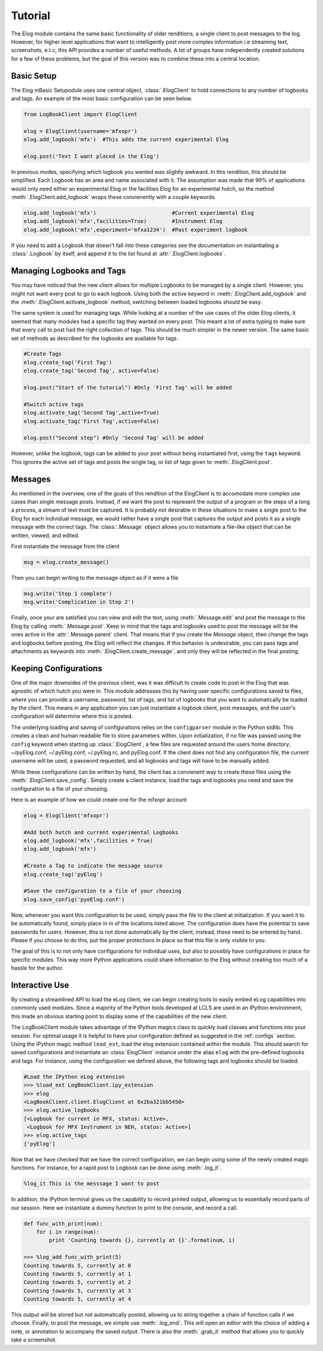 Tutorial
********
The Elog module contains the same basic functionality of older renditions, a
single client to post messages to the log. However, for higher level
applications that want to intelligently post more complex information i.e
streaming text, screenshots, e.t.c, this API provides a number of useful
methods. A lot of groups have independently created solutions for a few of
these problems, but the goal of this version was to combine these into a
central location. 

Basic Setup
^^^^^^^^^^^
The Elog mBasic Setupodule uses one central object, :class:`.ElogClient` to hold
connections to any number of logbooks and tags. An example of the most basic
configuration can be seen below.    

.. code-block:: python

    from LogBookClient import ElogClient
    
    elog = ElogClient(username='mfxopr')
    elog.add_logbook('mfx')  #This adds the current experimental Elog

    elog.post('Text I want placed in the Elog')

In previous modes, specifying which logbook you wanted was slightly awkward. In
this rendition, this should be simplified. Each Logbook has an area and name
associated with it. The assumption was made that 99% of applications would only
need either an experimental Elog or the facilities Elog for an experimental
hutch, so the method :meth:`.ElogClient.add_logbook` wraps these convienently
with a couple keywords.

.. code-block:: python

    elog.add_logbook('mfx')                        #Current experimental Elog
    elog.add_logbook('mfx',facilities=True)        #Instrument Elog
    elog.add_logbook('mfx',experiment='mfxa1234')  #Past experiment logbook

If you need to add a Logbook that doesn't fall into these categories see the
documentation on instantiating a :class:`.Logbook` by itself, and append it to
the list found at :attr:`.ElogClient.logbooks`.

Managing Logbooks and Tags
^^^^^^^^^^^^^^^^^^^^^^^^^^
You may have noticed that the new client allows for multiple Logbooks to be
managed by a single client. However, you might not want every post to go to
each logbook. Using both the `active` keyword in
:meth:`.ElogClient.add_logbook` and the :meth:`.ElogClient.activate_logbook` method,
switching between loaded logbooks should be easy. 

The same system is used for managing tags. While looking at a number of the use
cases of the older Elog clients, it seemed that many modules had a specific tag
they wanted on every post. This meant a lot of extra typing to make sure that
every call to post had the right collection of tags. This should be much
simpler in the newer version. The same basic set of methods as described for
the logbooks are available for tags.

.. code-block:: python

    #Create Tags
    elog.create_tag('First Tag')
    elog.create_tag('Second Tag', active=False)

    elog.post("Start of the tutorial") #Only 'First Tag' will be added

    #Switch active tags
    elog.activate_tag('Second Tag',active=True)
    elog.activate_tag('First Tag',active=False)

    elog.post("Second step") #Only 'Second Tag' will be added
 
However, unlike the logbook, tags can be added to your post without being
instantiated first, using the ``tags`` keyword. This ignores the active set of
tags and posts the single tag, or list of tags given to
:meth:`.ElogClient.post`.

Messages
^^^^^^^^
As mentioned in the overview, one of the goals of this rendition of the
ElogClient is to accomodate more complex use cases than single message posts.
Instead, if we want the post to represent the output of a program or the steps
of a long a process, a stream of text must be captured. It is probably not
desirable in these situations to make a single post to the Elog for each
individual message, we would rather have a single post that captures the output
and posts it as a single message with the correct tags. The :class:`.Message`
object allows you to instantiate a file-like object that can be written,
viewed, and edited. 

First instantiate the message from the client

.. code-block:: python

    msg = elog.create_message()

Then you can begin writing to the message object as if it were a file

.. code-block:: python

    msg.write('Step 1 complete')
    msg.write('Complication in Step 2')

Finally, once your are satisfied you can view and edit the text, using
:meth:`.Message.edit` and post the message to the Elog by calling
:meth:`.Message.post`. Keep in mind that the tags and logbooks used to post the
message will be the ones active in the :attr:`.Message.parent` client. That
means that if you create the `Message` object, then change the tags and
logbooks before posting, the Elog will reflect the changes. If this
behavior is undesirable, you can pass tags and attachments as keywords into
:meth:`.ElogClient.create_message`, and only they will be reflected in the final
posting.

.. _configs:

Keeping Configurations
^^^^^^^^^^^^^^^^^^^^^^
One of the major downsides of the previous client, was it was difficult to
create code to post in the Elog that was agnostic of which hutch you were in.
This module addresses this by having user specific configurations saved to
files, where you can provide a username, password, list of tags, and list of
logbooks that you want to automatically be loaded by the client. This means in
any application you can just instantiate a logbook client, post messages, and
the user's configuration will determine where this is posted.

The underlying loading and saving of configurations relies on the
``configparser`` module in the Python stdlib. This creates a clean and human
readable file to store parameters within. Upon initialization, if no file was
passed using the ``config`` keyword when starting up :class:`.ElogClient`, a
few files are requested around the users home directory; ~/pyElog.conf,
~/.pyElog.conf, ~/.pyElog.rc, and pyElog.conf. If the client does not find any
configuration file, the current username will be used, a password requested,
and all logbooks and tags will have to be manually added. 

While these configurations can be written by hand, the client has a
convienent way to create these files using the
:meth:`.ElogClient.save_config`. Simply create a client instance, load the tags
and logbooks you need and save the configuration to a file of your choosing.

Here is an example of how we could create one for the mfxopr account

.. code-block:: python
 
    elog = ElogClient('mfxopr')
    
    #Add both hutch and current experimental Logbooks
    elog.add_logbook('mfx',facilities = True)
    elog.add_logbook('mfx')

    #Create a Tag to indicate the message source
    elog.create_tag('pyElog')
   
    #Save the configuration to a file of your choosing 
    elog.save_config('pyeElog.conf')


Now, whenever you want this configuration to be used, simply pass the file to
the client at initialization. If you want it to be automatically found, simply
place in in of the locations listed above. The configuration does have the
potential to save passwords for users. However, this is not done automatically
by the client, instead, these need to be entered by hand. Please if you choose
to do this, put the proper protections in place so that this file is only
visible to you. 

The goal of this is to not only have configurations for individual uses, but
also to possibly have configurations in place for specific modules. This way
more Python applications could share information to the Elog without creating
too much of a hassle for the author.


.. _interactive:
 
Interactive Use
^^^^^^^^^^^^^^^
By creating a streamlined API to load the eLog client, we can begin creating
tools to easily embed eLog capabilities into commonly used modules. Since a
majority of the Python tools developed at LCLS are used in an IPython
environment, this made an obvious starting point to display some of the
capabilities of the new client.

The LogBookClient module takes advantage of the IPython magics class to quickly
load classes and functions into your session. For optimal usage it is helpful
to have your configuration defined as suggested in the :ref:`configs` section.
Using the IPython magic method ``load_ext``, load the elog extension contained
within the module. This should search for saved configurations and instantiate
an :class:`ElogClient` instance under the alias ``elog`` with the pre-defined
logbooks and tags. For instance, using the configuration we defined above, the
following tags and logbooks should be loaded.

.. code-block:: python

    #Load the IPython eLog extension
    >>> %load_ext LogBookClient.ipy_extension
    >>> elog
    <LogBookClient.client.ElogClient at 0x2ba321bb5450> 
    >>> elog.active_logbooks
    [<Logbook for current in MFX, status: Active>,
     <Logbook for MFX Instrument in NEH, status: Active>]
    >>> elog.active_tags
    ['pyElog']

 
Now that we have checked that we have the correct configuration, we can begin
using some of the newly created magic functions. For instance, for a rapid post
to Logbook can be done using :meth:`.log_it`.

.. code-block:: python
    
    %log_it This is the messsage I want to post

In addition, the IPython terminal gives us the capability to record printed
output, allowing us to essentially record parts of our session. Here we
instantiate a dummy function to print to the console, and record a call. 

.. code-block:: python

    def func_with_print(num):
        for i in range(num):
            print 'Counting towards {}, currently at {}'.format(num, i)

    >>> %log_add func_with_print(5)
    Counting towards 5, currently at 0
    Counting towards 5, currently at 1
    Counting towards 5, currently at 2
    Counting towards 5, currently at 3
    Counting towards 5, currently at 4
    

This output will be stored but not automatically posted, allowing us to string
together a chain of function calls if we choose. Finally, to post the message,
we simple use :meth:`.log_end`. This will open an editor with the choice of
adding a note, or annotation to accompany the saved output. There is also the
:meth:`.grab_it` method that allows you to quickly take a screenshot. 
